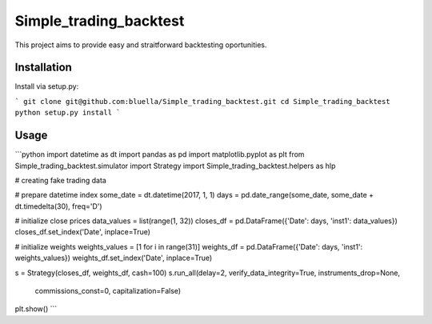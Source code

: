 =======================
Simple_trading_backtest
=======================

This project aims to provide easy and straitforward backtesting oportunities.

Installation
============

Install via setup.py:

```
git clone git@github.com:bluella/Simple_trading_backtest.git
cd Simple_trading_backtest
python setup.py install
```

Usage
=====

```python
import datetime as dt
import pandas as pd
import matplotlib.pyplot as plt
from Simple_trading_backtest.simulator import Strategy
import Simple_trading_backtest.helpers as hlp

# creating fake trading data

# prepare datetime index
some_date = dt.datetime(2017, 1, 1)
days = pd.date_range(some_date, some_date + dt.timedelta(30), freq='D')

# initialize close prices
data_values = list(range(1, 32))
closes_df = pd.DataFrame({'Date': days, 'inst1': data_values})
closes_df.set_index('Date', inplace=True)

# initialize weights
weights_values = [1 for i in range(31)]
weights_df = pd.DataFrame({'Date': days, 'inst1': weights_values})
weights_df.set_index('Date', inplace=True)


s = Strategy(closes_df, weights_df, cash=100)
s.run_all(delay=2, verify_data_integrity=True, instruments_drop=None,
          commissions_const=0, capitalization=False)
plt.show()
```


